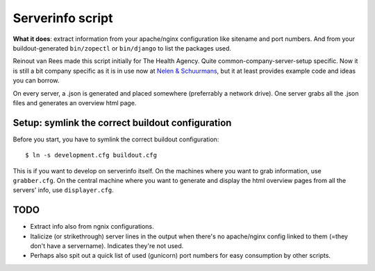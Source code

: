 Serverinfo script
=================

**What it does**: extract information from your apache/nginx configuration
like sitename and port numbers. And from your buildout-generated
``bin/zopectl`` or ``bin/django`` to list the packages used.

Reinout van Rees made this script initially for The Health Agency. Quite
common-company-server-setup specific. Now it is still a bit company specific
as it is in use now at `Nelen & Schuurmans <http://www.nelen-schuurmans.nl>`_,
but it at least provides example code and ideas you can borrow.

On every server, a .json is generated and placed somewhere (preferrably a
network drive). One server grabs all the .json files and generates an overview
html page.


Setup: symlink the correct buildout configuration
-------------------------------------------------

Before you start, you have to symlink the correct buildout configuration::

    $ ln -s development.cfg buildout.cfg

This is if you want to develop on serverinfo itself. On the machines where you
want to grab information, use ``grabber.cfg``. On the central machine where
you want to generate and display the html overview pages from all the servers'
info, use ``displayer.cfg``.


TODO
----

- Extract info also from ngnix configurations.

- Italicize (or strikethrough) server lines in the output when there's no
  apache/nginx config linked to them (=they don't have a
  servername). Indicates they're not used.

- Perhaps also spit out a quick list of used (gunicorn) port numbers for easy
  consumption by other scripts.
